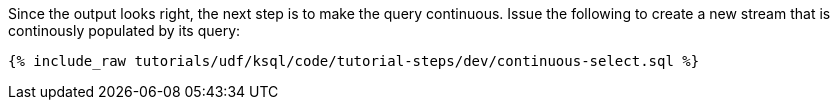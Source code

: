 Since the output looks right, the next step is to make the query continuous. Issue the following to create a new stream that is continously populated by its query:

+++++
<pre class="snippet"><code class="sql">{% include_raw tutorials/udf/ksql/code/tutorial-steps/dev/continuous-select.sql %}</code></pre>
+++++

